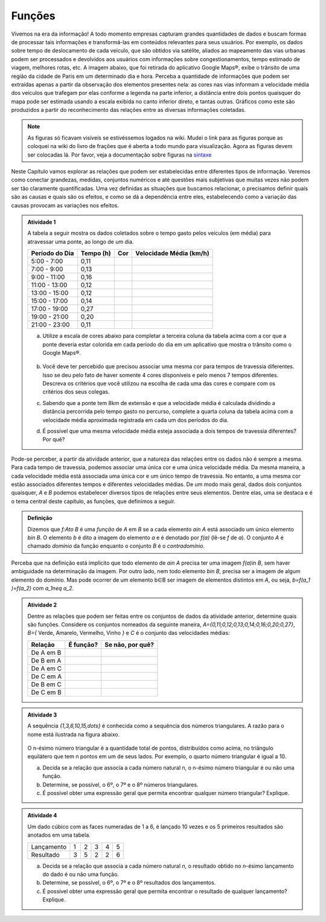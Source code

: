 =======
Funções
=======

Vivemos na era da informação! A todo momento empresas capturam grandes quantidades de dados e buscam formas de processar tais informações e transformá-las em conteúdos relevantes para seus usuários. Por exemplo, os dados sobre tempo de deslocamento de cada veículo, que são obtidos via satélite, aliados ao mapeamento das vias urbanas podem ser processados e devolvidos aos usuários com informações sobre congestionamentos, tempo estimado de viagem, melhores rotas, etc.
A imagem abaixo, que foi retirada do aplicativo Google Maps®, exibe o trânsito de uma região da cidade de Paris em um determinado dia e hora. Perceba a quantidade de informações que podem ser extraídas apenas a partir da observação dos elementos presentes nela: as cores nas vias informam a velocidade média dos veículos que trafegam por elas conforme a legenda na parte inferior, a distância entre dois pontos quaisquer do mapa pode ser estimada usando a escala exibida no canto inferior direto, e tantas outras. Gráficos como este são produzidos a partir do reconhecimento das relações entre as diversas informações coletadas.
        
.. figure:: https://www.umlivroaberto.com/livro/lib/exe/fetch.php?media=maps.png
     :width: 700px
     :align: center

.. note:: As figuras só ficavam visíveis se estivéssemos logados na wiki. Mudei o link para as figuras porque as coloquei na wiki do livro de frações que é aberta a todo mundo para visualização. Agora as figuras devem ser colocadas lá. Por favor, veja a documentação sobre figuras na `sintaxe <https://www.umlivroaberto.com/BookCloud/sintaxe/master/view/index#my-figuras>`_

Neste Capítulo vamos explorar as relações que podem ser estabelecidas entre diferentes tipos de informação. Veremos como conectar grandezas, medidas, conjuntos numéricos e até questões mais subjetivas que muitas vezes não podem ser tão claramente quantificadas. Uma vez definidas as situações que buscamos relacionar, o precisamos definir quais são as causas e quais são os efeitos, e como se dá a dependência entre eles, estabelecendo como a variação das causas provocam as variações nos efeitos.
    

.. admonition:: Atividade 1 

	A tabela a seguir mostra os dados coletados sobre o tempo gasto pelos veículos (em média) para atravessar uma ponte, ao longo de um dia.

	+------------------+-------------+-------+--------------------------+
	|  Período do Dia  |  Tempo (h)  |  Cor  |  Velocidade Média (km/h) |
	+==================+=============+=======+==========================+
	|    5:00 - 7:00   |     0,11    |       |                          |
	+------------------+-------------+-------+--------------------------+
	|    7:00 - 9:00   |     0,13    |       |                          |
	+------------------+-------------+-------+--------------------------+
	|   9:00 - 11:00   |     0,16    |       |                          |
	+------------------+-------------+-------+--------------------------+
	|   11:00 - 13:00  |     0,12    |       |                          |
	+------------------+-------------+-------+--------------------------+
	|   13:00 - 15:00  |     0,12    |       |                          |
	+------------------+-------------+-------+--------------------------+
	|   15:00 - 17:00  |     0,14    |       |                          |
	+------------------+-------------+-------+--------------------------+
	|   17:00 - 19:00  |     0,27    |       |                          |
	+------------------+-------------+-------+--------------------------+
	|   19:00 - 21:00  |     0,20    |       |                          |
	+------------------+-------------+-------+--------------------------+
	|   21:00 - 23:00  |     0,11    |       |                          |
	+------------------+-------------+-------+--------------------------+  

	a) Utilize a escala de cores abaixo para completar a terceira coluna da tabela acima com a cor que a ponte deveria estar colorida em cada período do dia em um aplicativo que mostra o trânsito como o Google Maps®.

		.. figure:: https://www.umlivroaberto.com/livro/lib/exe/fetch.php?t=1476340957&w=500&h=37&tok=f2c26e&media=escala_cores.jpg
			:width: 250px
			:align: center
         
	b) Você deve ter percebido que precisou associar uma mesma cor para tempos de travessia diferentes. Isso se deu pelo fato de haver somente 4 cores disponíveis e pelo menos 7 tempos diferentes. Descreva os critérios que você utilizou na escolha de cada uma das cores e compare com os critérios dos seus colegas.

	c) Sabendo que a ponte tem 8km de extensão e que a velocidade média é calculada dividindo a distância percorrida pelo tempo gasto no percurso, complete a quarta coluna da tabela acima com a velocidade média aproximada registrada em cada um dos períodos do dia.

	d) É possível que uma mesma velocidade média esteja associada a dois tempos de travessia diferentes? Por quê?

Pode-se perceber, a partir da atividade anterior, que a natureza das relações entre os dados não é sempre a mesma. Para cada tempo de travessia, podemos associar uma única cor e uma única velocidade média. Da mesma maneira, a cada velocidade média está associada uma única cor e um único tempo de travessia. No entanto, a uma mesma cor estão associados diferentes tempos e diferentes velocidades médias. 
De um modo mais geral, dados dois conjuntos quaisquer, `A` e `B` podemos estabelecer diversos tipos de relações entre seus elementos. Dentre elas, uma se destaca e é o tema central deste capítulo, as funções, que definimos a seguir.
   
   

.. admonition:: Definição 

   Dizemos que `f:A\to B` é uma *função* de `A` em `B` se a cada elemento `a\in A` está associado um único elemento `b\in B`. O elemento `b` é dito a imagem do elemento `a` e é denotado por `f(a)` (lê-se `f` de `a`). O conjunto `A` é chamado *domínio* da função enquanto o conjunto `B` é o *contradomínio*.

Perceba que na definição está implícito que todo elemento de `a\in A` precisa ter uma imagem `f(a)\in B`, sem haver ambiguidade na determinação da imagem. Por outro lado, nem todo elemento `b\in B`, precisa ser a imagem de algum elemento do domínio. Mas pode ocorrer de um elemento b∈B ser imagem de elementos distintos em `A`, ou seja, `b=f(a_1 )=f(a_2)` com `a_1\neq a_2`.


.. admonition:: Atividade 2

	Dentre as relações que podem ser feitas entre os conjuntos de dados da atividade anterior, determine quais são funções. Considere os conjuntos nomeados da seguinte maneira, `A=\{0,11;0,12;0,13;0,14;0,16;0,20;0,27\}`, `B=\{` Verde, Amarelo, Vermelho, Vinho `\}` e `C` é o conjunto das velocidades médias:

	+---------------------+-------------------+--------------------+
	| Relação             | É função?         | Se não, por quê?   |
	+=====================+===================+====================+
	| De A em B           |                   |                    |
	+---------------------+-------------------+--------------------+
	| De B em A           |                   |                    |
	+---------------------+-------------------+--------------------+
	| De A em C           |                   |                    |
	+---------------------+-------------------+--------------------+
	| De C em A           |                   |                    |
	+---------------------+-------------------+--------------------+
	| De B em C           |                   |                    |
	+---------------------+-------------------+--------------------+
	| De C em B           |                   |                    |
	+---------------------+-------------------+--------------------+
    
.. admonition:: Atividade 3

	A sequência `\{1,3,6,10,15,\dots\}` é conhecida como a sequência dos números triangulares. A razão para o nome está ilustrada na figura abaixo.

		.. figure:: https://www.umlivroaberto.com/livro/lib/exe/fetch.php?media=wiki:triangulos.png
			:width: 550px
			:align: center
        
	O n-ésimo número triangular é a quantidade total de pontos, distribuídos como acima, no triângulo equilátero que tem n pontos em um de seus lados. Por exemplo, o quarto número triangular é igual a 10. 

	a) Decida se a relação que associa a cada número natural n, o n-ésimo número triangular é ou não uma função.

	b) Determine, se possível, o 6º, o 7º e o 8º números triangulares. 

	c) É possível obter uma expressão geral que permita encontrar qualquer número triangular? Explique.



.. admonition:: Atividade 4

	Um dado cúbico com as faces numeradas de 1 a 6, é lançado 10 vezes e os 5 primeiros resultados são anotados em uma tabela.

	+---------------+---+---+---+---+---+
	|  Lançamento   | 1 | 2 | 3 | 4 | 5 |
	+---------------+---+---+---+---+---+
	| Resultado     | 3 | 5 | 2 | 2 | 6 |
	+---------------+---+---+---+---+---+

	a) Decida se a relação que associa a cada número natural `n`, o resultado obtido no `n`-ésimo lançamento do dado é ou não uma função. 

	b) Determine, se possível, o 6º, o 7º e o 8º resultados dos lançamentos. 

	c) É possível obter uma expressão geral que permita encontrar o resultado de qualquer lançamento? Explique.
    


